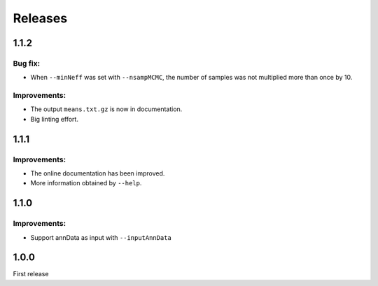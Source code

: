 Releases
========

1.1.2
-----

Bug fix:
^^^^^^^^

- When ``--minNeff`` was set with ``--nsampMCMC``, the number of samples was not multiplied more than once by 10.

Improvements:
^^^^^^^^^^^^^

- The output ``means.txt.gz`` is now in documentation.
- Big linting effort.


1.1.1
-----

Improvements:
^^^^^^^^^^^^^

- The online documentation has been improved.

- More information obtained by ``--help``.


1.1.0
-----

Improvements:
^^^^^^^^^^^^^

- Support annData as input with ``--inputAnnData``


1.0.0
-----

First release
